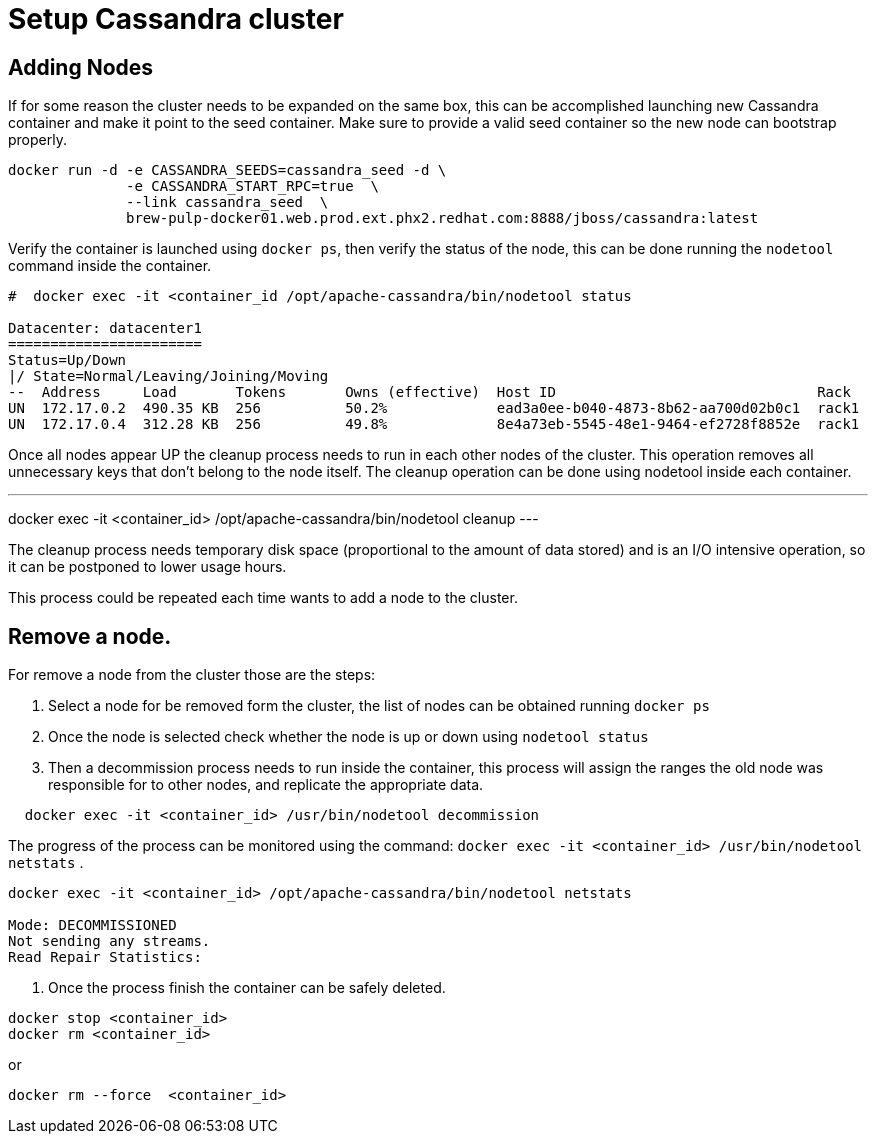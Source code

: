 = Setup Cassandra cluster


== Adding Nodes

If for some reason the cluster needs to be expanded on the same box, this can be accomplished launching new Cassandra container and make it point to the seed container.
Make sure to provide a valid seed container so the new node can bootstrap properly.

[source, bash]
----
docker run -d -e CASSANDRA_SEEDS=cassandra_seed -d \
              -e CASSANDRA_START_RPC=true  \
              --link cassandra_seed  \
              brew-pulp-docker01.web.prod.ext.phx2.redhat.com:8888/jboss/cassandra:latest
----

Verify the container is launched using `docker ps`, then verify the status of the node, this can be done running the `nodetool` command
inside the container.

----
#  docker exec -it <container_id /opt/apache-cassandra/bin/nodetool status

Datacenter: datacenter1
=======================
Status=Up/Down
|/ State=Normal/Leaving/Joining/Moving
--  Address     Load       Tokens       Owns (effective)  Host ID                               Rack
UN  172.17.0.2  490.35 KB  256          50.2%             ead3a0ee-b040-4873-8b62-aa700d02b0c1  rack1
UN  172.17.0.4  312.28 KB  256          49.8%             8e4a73eb-5545-48e1-9464-ef2728f8852e  rack1
----

Once all nodes appear UP the cleanup process needs to run in each other nodes of the cluster. This operation removes all unnecessary keys
that don't belong to the node itself. The cleanup operation can be done using nodetool inside each container.

---
docker exec -it <container_id> /opt/apache-cassandra/bin/nodetool cleanup
---

The cleanup process needs temporary disk space (proportional to the amount of data stored) and is an I/O intensive operation, so it can be postponed to lower usage hours.

This process could be repeated each time wants to add a node to the cluster.

== Remove a node.

For remove a node from the cluster those are the steps:

. Select a node for be removed form the cluster, the list of nodes can be obtained running `docker ps`
. Once the node is selected check whether the node is up or down using `nodetool status`
. Then a decommission process needs to run inside the container,
 this process will assign the ranges the old node was responsible for to other nodes, and replicate the appropriate data.{blank}

[source, bash]
----
  docker exec -it <container_id> /usr/bin/nodetool decommission
----
The progress of the process can be monitored using the command: `docker exec -it <container_id> /usr/bin/nodetool netstats`
.

----
docker exec -it <container_id> /opt/apache-cassandra/bin/nodetool netstats

Mode: DECOMMISSIONED
Not sending any streams.
Read Repair Statistics:
----

. Once the process finish the container can be safely deleted.

[source, bash]
----
docker stop <container_id>
docker rm <container_id>
----

or

----
docker rm --force  <container_id>
----
